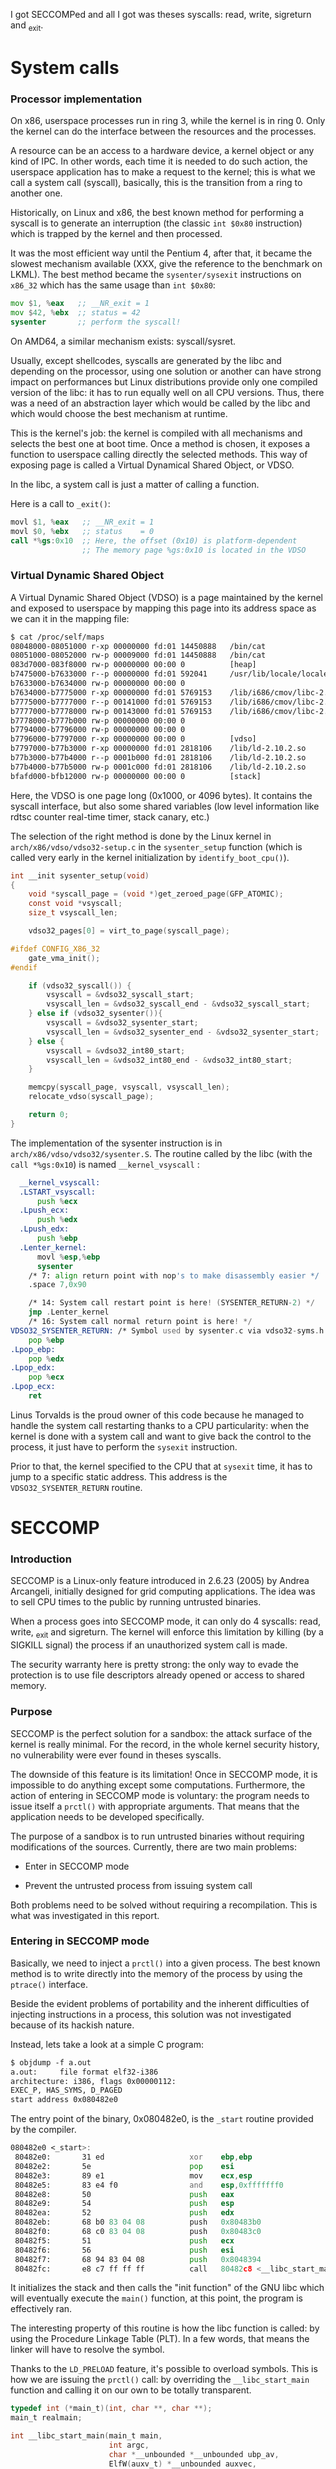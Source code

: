 
I got SECCOMPed and all I got was theses syscalls: read, write, sigreturn and _exit.

* System calls
*** Processor implementation

  On x86, userspace processes run in ring 3, while the kernel is in
  ring 0. Only the kernel can do the interface between the resources
  and the processes.

  A resource can be an access to a hardware device, a kernel object or
  any kind of IPC. In other words, each time it is needed to do such
  action, the userspace application has to make a request to the
  kernel; this is what we call a system call (syscall), basically,
  this is the transition from a ring to another one.

  Historically, on Linux and x86, the best known method for performing
  a syscall is to generate an interruption (the classic =int $0x80=
  instruction) which is trapped by the kernel and then processed.

  It was the most efficient way until the Pentium 4, after that, it
  became the slowest mechanism available (XXX, give the reference to
  the benchmark on LKML). The best method became the =sysenter/sysexit=
  instructions on =x86_32= which has the same usage than =int $0x80=:

#+BEGIN_src asm
  mov $1, %eax   ;; __NR_exit = 1
  mov $42, %ebx  ;; status = 42
  sysenter       ;; perform the syscall!
#+END_src

  On AMD64, a similar mechanism exists: syscall/sysret.

  Usually, except shellcodes, syscalls are generated by the libc and
  depending on the processor, using one solution or another can have
  strong impact on performances but Linux distributions provide only
  one compiled version of the libc: it has to run equally well on all
  CPU versions. Thus, there was a need of an abstraction layer which
  would be called by the libc and which would choose the best
  mechanism at runtime.

  This is the kernel's job: the kernel is compiled with all mechanisms
  and selects the best one at boot time. Once a method is chosen, it
  exposes a function to userspace calling directly the selected
  methods. This way of exposing page is called a Virtual Dynamical
  Shared Object, or VDSO.

  In the libc, a system call is just a matter of calling a function.

  Here is a call to =_exit()=:

#+BEGIN_src asm
  movl $1, %eax   ;; __NR_exit = 1
  movl $0, %ebx   ;; status    = 0
  call *%gs:0x10  ;; Here, the offset (0x10) is platform-dependent
                  ;; The memory page %gs:0x10 is located in the VDSO
#+END_src

*** Virtual Dynamic Shared Object

  A Virtual Dynamic Shared Object (VDSO) is a page maintained by the
  kernel and exposed to userspace by mapping this page into its
  address space as we can it in the mapping file:

#+BEGIN_src txt
$ cat /proc/self/maps
08048000-08051000 r-xp 00000000 fd:01 14450888   /bin/cat
08051000-08052000 rw-p 00009000 fd:01 14450888   /bin/cat
083d7000-083f8000 rw-p 00000000 00:00 0          [heap]
b7475000-b7633000 r--p 00000000 fd:01 592041     /usr/lib/locale/locale-archive
b7633000-b7634000 rw-p 00000000 00:00 0 
b7634000-b7775000 r-xp 00000000 fd:01 5769153    /lib/i686/cmov/libc-2.10.2.so
b7775000-b7777000 r--p 00141000 fd:01 5769153    /lib/i686/cmov/libc-2.10.2.so
b7777000-b7778000 rw-p 00143000 fd:01 5769153    /lib/i686/cmov/libc-2.10.2.so
b7778000-b777b000 rw-p 00000000 00:00 0 
b7794000-b7796000 rw-p 00000000 00:00 0 
b7796000-b7797000 r-xp 00000000 00:00 0          [vdso]
b7797000-b77b3000 r-xp 00000000 fd:01 2818106    /lib/ld-2.10.2.so
b77b3000-b77b4000 r--p 0001b000 fd:01 2818106    /lib/ld-2.10.2.so
b77b4000-b77b5000 rw-p 0001c000 fd:01 2818106    /lib/ld-2.10.2.so
bfafd000-bfb12000 rw-p 00000000 00:00 0          [stack]
#+END_src

  Here, the VDSO is one page long (0x1000, or 4096 bytes). It contains
  the syscall interface, but also some shared variables (low level
  information like rdtsc counter real-time timer, stack canary, etc.)

  The selection of the right method is done by the Linux kernel in
  =arch/x86/vdso/vdso32-setup.c= in the =sysenter_setup= function
  (which is called very early in the kernel initialization by
  =identify_boot_cpu()=).

#+BEGIN_src c
  int __init sysenter_setup(void)
  {
      void *syscall_page = (void *)get_zeroed_page(GFP_ATOMIC);
      const void *vsyscall;
      size_t vsyscall_len;
  
      vdso32_pages[0] = virt_to_page(syscall_page);
  
  #ifdef CONFIG_X86_32
      gate_vma_init();
  #endif
  
      if (vdso32_syscall()) {
          vsyscall = &vdso32_syscall_start;
          vsyscall_len = &vdso32_syscall_end - &vdso32_syscall_start;
      } else if (vdso32_sysenter()){
          vsyscall = &vdso32_sysenter_start;
          vsyscall_len = &vdso32_sysenter_end - &vdso32_sysenter_start;
      } else {
          vsyscall = &vdso32_int80_start;
          vsyscall_len = &vdso32_int80_end - &vdso32_int80_start;
      }
  
      memcpy(syscall_page, vsyscall, vsyscall_len);
      relocate_vdso(syscall_page);
  
      return 0;
  }
#+END_src

  The implementation of the sysenter instruction is in
  =arch/x86/vdso/vdso32/sysenter.S=. The routine called by the libc
  (with the =call *%gs:0x10=) is named =__kernel_vsyscall= :

#+BEGIN_src asm
  __kernel_vsyscall:
  .LSTART_vsyscall:
      push %ecx
  .Lpush_ecx:
      push %edx
  .Lpush_edx:
      push %ebp
  .Lenter_kernel:
      movl %esp,%ebp
      sysenter
    /* 7: align return point with nop's to make disassembly easier */
    .space 7,0x90

    /* 14: System call restart point is here! (SYSENTER_RETURN-2) */
    jmp .Lenter_kernel
    /* 16: System call normal return point is here! */
VDSO32_SYSENTER_RETURN: /* Symbol used by sysenter.c via vdso32-syms.h */
    pop %ebp
.Lpop_ebp:
    pop %edx
.Lpop_edx:
    pop %ecx
.Lpop_ecx:
    ret
#+END_src

  Linus Torvalds is the proud owner of this code because he managed to
  handle the system call restarting thanks to a CPU particularity:
  when the kernel is done with a system call and want to give back the
  control to the process, it just have to perform the =sysexit=
  instruction. 

  Prior to that, the kernel specified to the CPU that at =sysexit= time,
  it has to jump to a specific static address. This address is the
  =VDSO32_SYSENTER_RETURN= routine.

* SECCOMP
*** Introduction

  SECCOMP is a Linux-only feature introduced in 2.6.23 (2005) by
  Andrea Arcangeli, initially designed for grid computing
  applications. The idea was to sell CPU times to the public by
  running untrusted binaries.

  When a process goes into SECCOMP mode, it can only do 4 syscalls:
  read, write, _exit and sigreturn. The kernel will enforce this
  limitation by killing (by a SIGKILL signal) the process if an
  unauthorized system call is made.

  The security warranty here is pretty strong: the only way to evade
  the protection is to use file descriptors already opened or access
  to shared memory.

*** Purpose

  SECCOMP is the perfect solution for a sandbox: the attack surface of
  the kernel is really minimal. For the record, in the whole kernel security
  history, no vulnerability were ever found in theses syscalls.

  The downside of this feature is its limitation! Once in SECCOMP
  mode, it is impossible to do anything except some
  computations. Furthermore, the action of entering in SECCOMP mode is
  voluntary: the program needs to issue itself a =prctl()= with
  appropriate arguments. That means that the application needs to be
  developed specifically.

  The purpose of a sandbox is to run untrusted binaries without
  requiring modifications of the sources. Currently, there are two
  main problems:

  - Enter in SECCOMP mode

  - Prevent the untrusted process from issuing system call

  Both problems need to be solved without requiring a
  recompilation. This is what was investigated in this report.

*** Entering in SECCOMP mode

  Basically, we need to inject a =prctl()= into a given process. The
  best known method is to write directly into the memory of the
  process by using the =ptrace()= interface.

  Beside the evident problems of portability and the inherent
  difficulties of injecting instructions in a process, this solution
  was not investigated because of its hackish nature.

  Instead, lets take a look at a simple C program:

#+BEGIN_src txt
$ objdump -f a.out
a.out:     file format elf32-i386
architecture: i386, flags 0x00000112:
EXEC_P, HAS_SYMS, D_PAGED
start address 0x080482e0
#+END_src

  The entry point of the binary, 0x080482e0, is the =_start= routine
  provided by the compiler.

#+BEGIN_src asm
080482e0 <_start>:
 80482e0:       31 ed                   xor    ebp,ebp
 80482e2:       5e                      pop    esi
 80482e3:       89 e1                   mov    ecx,esp
 80482e5:       83 e4 f0                and    esp,0xfffffff0
 80482e8:       50                      push   eax
 80482e9:       54                      push   esp
 80482ea:       52                      push   edx
 80482eb:       68 b0 83 04 08          push   0x80483b0
 80482f0:       68 c0 83 04 08          push   0x80483c0
 80482f5:       51                      push   ecx
 80482f6:       56                      push   esi
 80482f7:       68 94 83 04 08          push   0x8048394
 80482fc:       e8 c7 ff ff ff          call   80482c8 <__libc_start_main@plt>
#+END_src

 It initializes the stack and then calls the "init function" of the GNU
 libc which will eventually execute the =main()= function, at this
 point, the program is effectively ran.

 The interesting property of this routine is how the libc function is
 called: by using the Procedure Linkage Table (PLT). In a few words,
 that means the linker will have to resolve the symbol.

 Thanks to the =LD_PRELOAD= feature, it's possible to overload
 symbols. This is how we are issuing the =prctl()= call: by overriding
 the =__libc_start_main= function and calling it on our own to be
 totally transparent.

#+BEGIN_src c
typedef int (*main_t)(int, char **, char **);
main_t realmain;

int __libc_start_main(main_t main,
                      int argc,
                      char *__unbounded *__unbounded ubp_av,
                      ElfW(auxv_t) *__unbounded auxvec,
                      __typeof (main) init,
                      void (*fini) (void),
                      void (*rtld_fini) (void), void *__unbounded
                      stack_end)
{
        void *libc;
        int (*libc_start_main)(main_t main,
                               int,
                               char *__unbounded *__unbounded,
                               ElfW(auxv_t) *,
                               __typeof (main),
                               void (*fini) (void),
                               void (*rtld_fini) (void),
                               void *__unbounded stack_end);

        libc = dlopen("libc.so.6", RTLD_LOCAL  | RTLD_LAZY);
        if (!libc)
                ERROR("  dlopen() failed: %s\n", dlerror());
        libc_start_main = dlsym(libc, "__libc_start_main");
        if (!libc_start_main)
                ERROR("     Failed: %s\n", dlerror());

        realmain = main;
        void (*__malloc_initialize_hook) (void) = my_malloc_init;
        return (*libc_start_main)(wrap_main, argc, ubp_av, auxvec,
        init, fini, rtld_fini, stack_end);
}
#+END_src

 In a nutshell:

   1. The first parameter of the function is the address of the =main=
   2. We open the libc library object
   3. We find the location of the original =__libc_start_main=
   4. We save the original =main= function into a global variable
   5. We call the original =__libc_start_main= by replacing the
      original =main= by our own (=wrap_main=) shown here:

#+BEGIN_src c
int wrap_main(int argc, char **argv, char **environ)
{
	if (prctl(PR_SET_SECCOMP, 1, 0, 0) == -1) {
		perror("prctl(PR_SET_SECCOMP) failed");
		printf("Maybe you don't have the CONFIG_SECCOMP support built into your kernel?\n");
		exit(1);
	}

	(*realmain)(argc, argv, environ);
}
#+END_src


  At this point, the original =main()= is called and the program is
  executed under SECCOMP. The drawback of this method is its
  incompatibility with statically linked binary. In this case, the
  =_start= routine calls directly =__libc_start_main= function without
  using the PLT.

  There is still the option of modifying the memory with some
  =ptrace()= calls or rewriting some bits of the binary file.

*** Interception of syscalls

  Now that the application is running under SECCOMP, it's not possible
  anymore to do a syscall (except =read=, =write=, =_exit= and
  =sigreturn=). Because we made the assumption that the sandboxed
  program was not designed to run SECCOMP, we have to prevent it from
  issuing such forbidden call.

  Thus, we need to intercept the syscall before the kernel, process it
  if possible and emulate the kernel behavior. The interception of
  syscalls is usually done with the =ptrace()= interface, the main
  drawback of this method is the lack of debugging mean: because all
  debuggers use =ptrace= and a process can only be traced once, that
  means that each bug would be a nightmare.

  Furthermore, the =ptrace= interface is known to be crippled and a
  lot of security bugs have been found, fortunately, this was from the
  tracer side, but there was some advisories where the tracee could
  harm the tracer process.

  Another solution was investigated based on the analysis of the
  syscall handling in the Libc. We saw in the previous section that
  the syscall was done by making a =call *%gs:0x10=.

***** Hijacking VDSO 

  In order to intercept (legit) sycalls, we need to intercept the
  previous =call= instruction. This is easy, we have to overwrite the
  pointer stored at the address =*%gs:0x10= redirecting to our own
  function.

  This what we do immediatly after turning on SECCOMP:

#+BEGIN_src c
static void hijack_vdso_gate(void) {
	asm("mov %%gs:0x10, %%ebx\n\t"
	    "mov %%ebx, %0\n\t"

	    "mov %1, %%ebx\n\t"
	    "mov %%ebx, %%gs:0x10\n\t"

	    : "=m" (real_handler)
	    : "r" (handler)
	    : "ebx");
} __attribute__((always_inline));
#+END_src

  From now on, every syscalls are trapped by our handler, even the one
  which are "allowed" by SECCOMP.

***** Demultiplexing syscalls

  The purpose of the handler is to look at the syscall requested, see
  if we need to honor it ourself or let the original libc's handler
  runned (which was saved in a global variable).

  Our handler needs to be carefully written in order to not mess up
  with the registers: our function *must not* modify any
  register. That is the reason why it was written in assembly:

#+BEGIN_src c
void handler(void) {
	void (*syscall_proxy_addr)(void) = syscall_proxy;

	asm("cmpl $4, %%eax\n\t"
	    "je do_syscall\n\t"

	    "cmpl $3, %%eax\n\t"
	    "je do_syscall\n\t"

	    "cmpl $0xfc, %%eax\n\t"
            "jne wrapper\n"

            "movl $1, %%eax\n"
	    "jmp do_syscall\n\t"

	    "wrapper:\n\t"
	    "			call *%0\n\t"
	    "			jmp out\n\t"

	    "do_syscall:\n\t"
	    "			call *%1\n\t"
	    "out:		nop\n\t"

	    : /* output */
	    : "m" (syscall_proxy_addr),
	      "m" (real_handler));

	nsyscalls++;
}
#+END_src

  Each time the libc makes a syscall, we either perform the action
  directly or we call our "syscall proxy".

***** Syscall proxy

  Our dispatcher is in fact similar to a "stub", there is no
  intelligence in the untrusted process: everything is done in the
  trusted process.

  Thus, when a syscall is made, every registers are sent to the
  trusted process via the control file descriptor waiting for a
  request for one of the following actions

  The dispatcher can only:

  - Peek or poke memory at a given address

  - Peek a null-terminated string at a given address

  - =_exit()= the program

  - Fake a return value (return value of the emulated syscall)

  Behing theses primitives, the whole logic is done in the trusted
  process.

